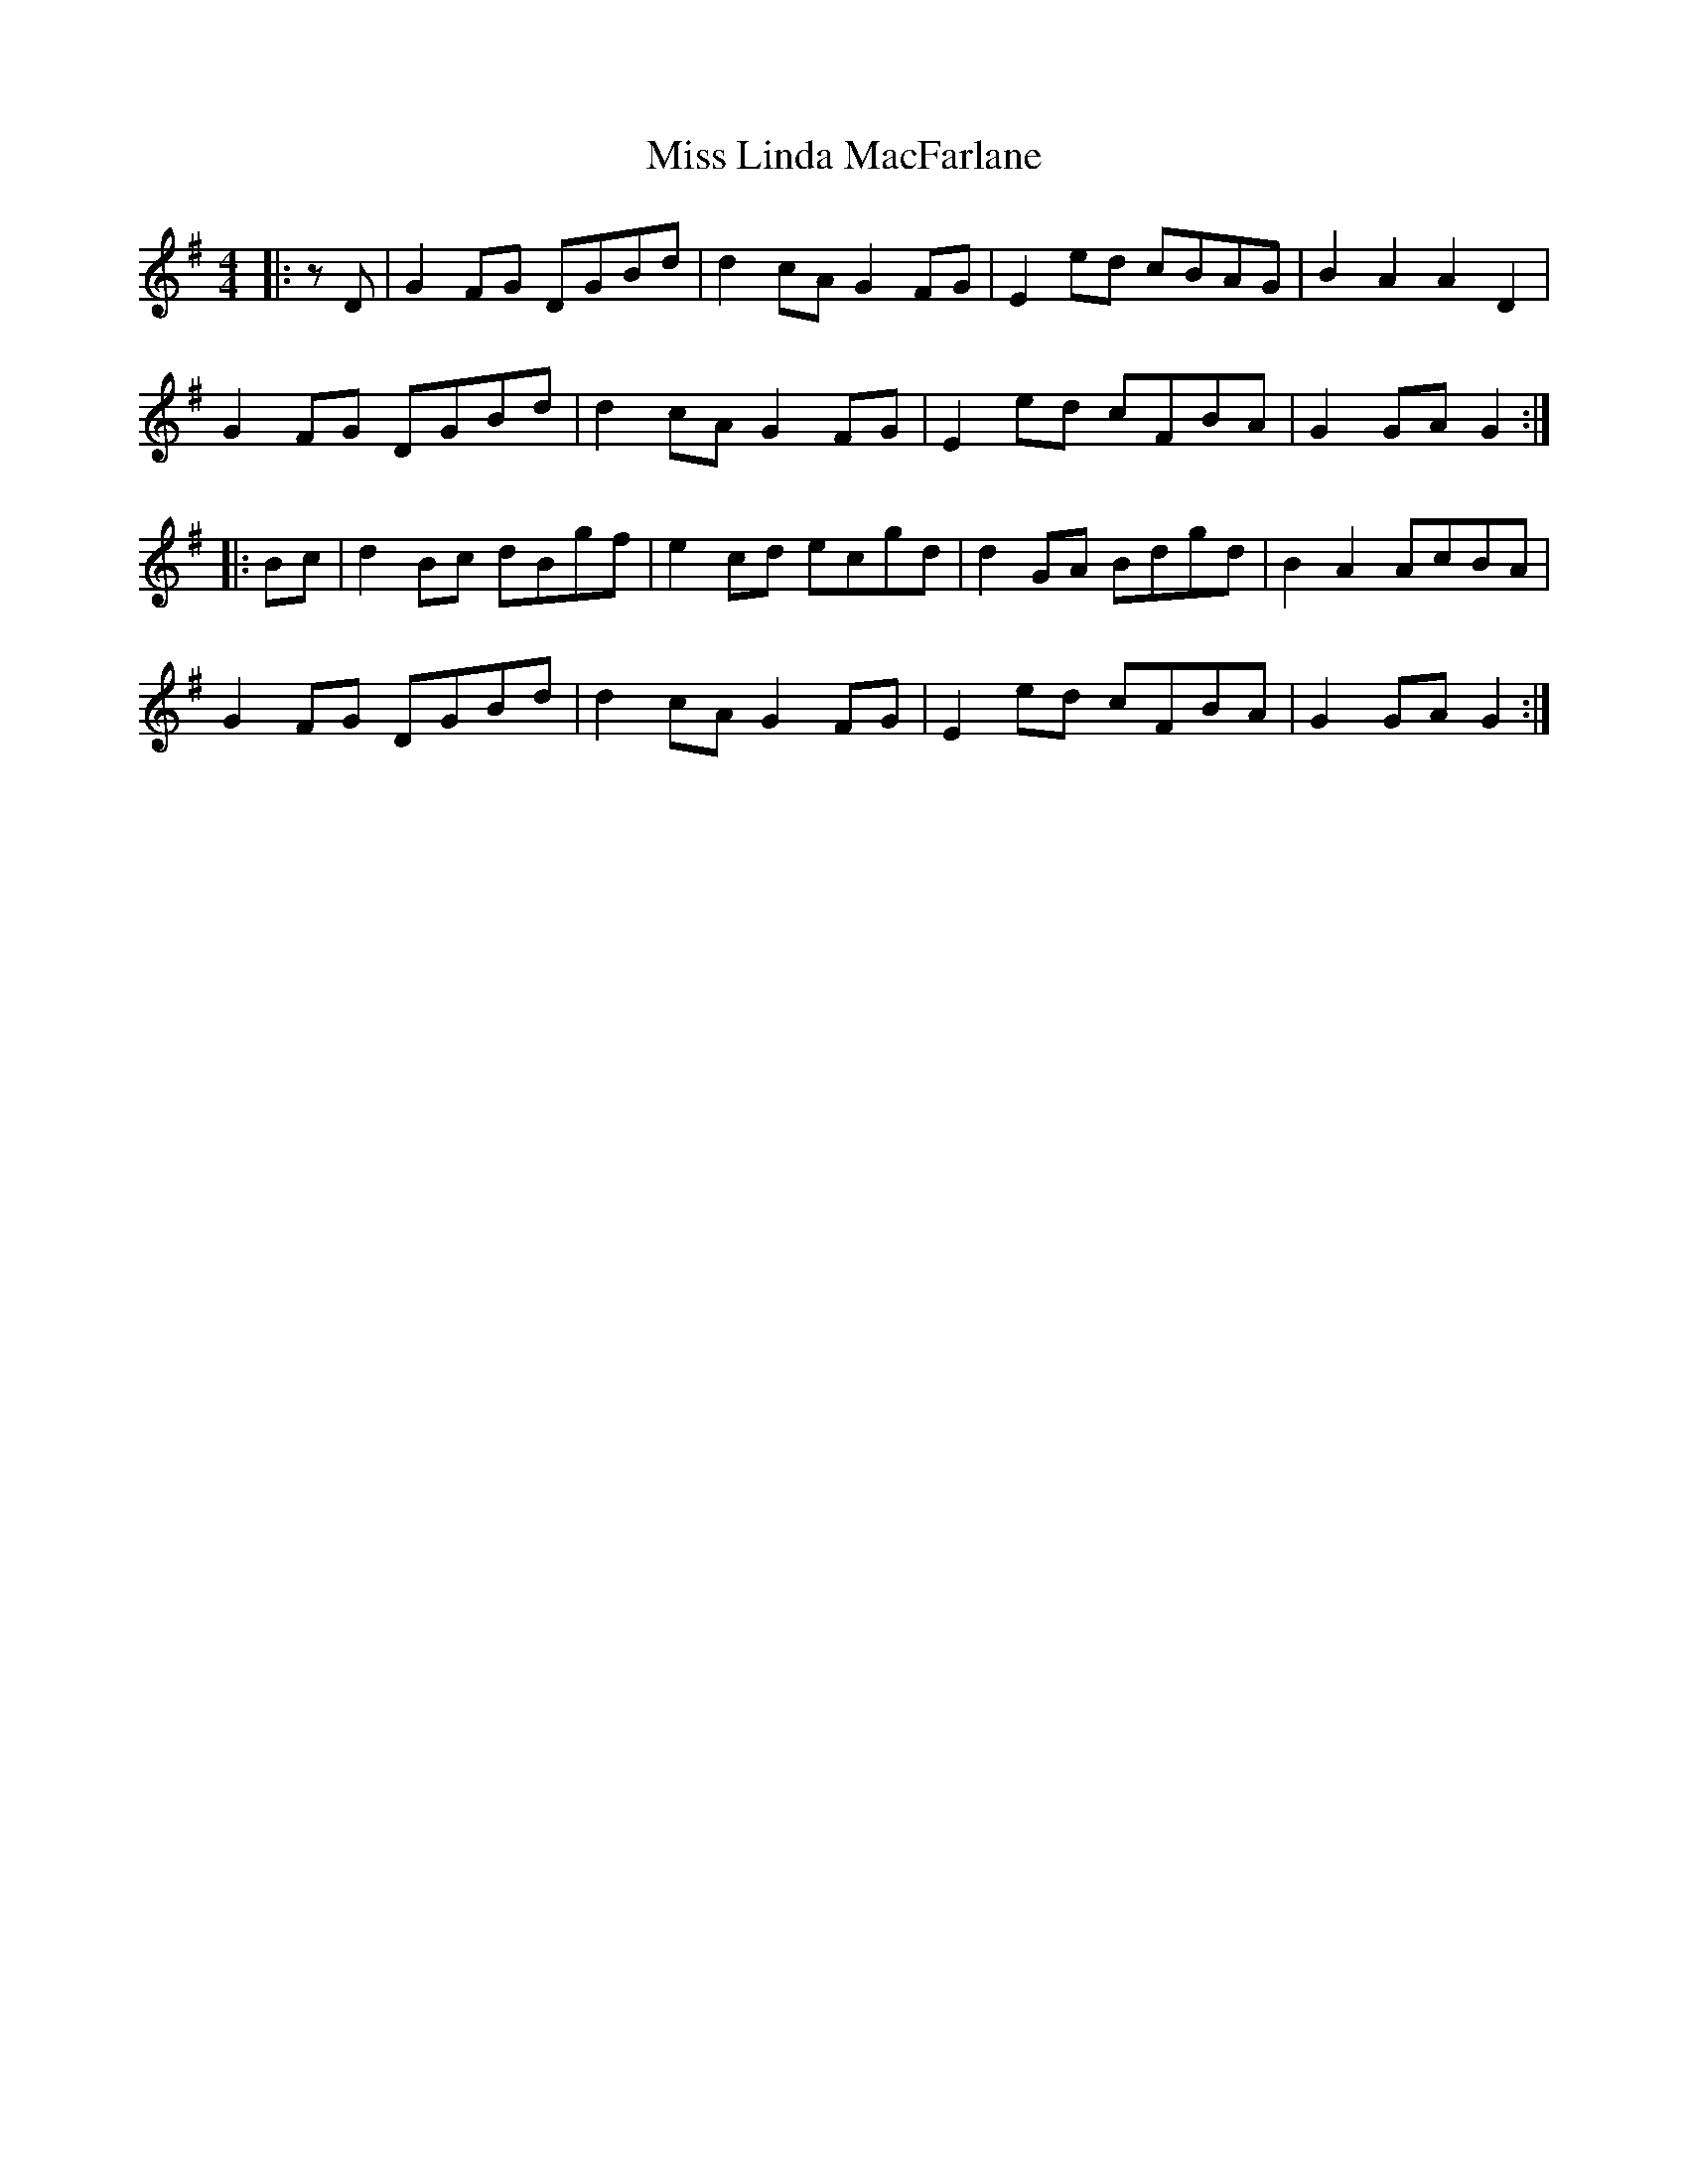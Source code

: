 X: 27095
T: Miss Linda MacFarlane
R: reel
M: 4/4
K: Gmajor
|:zD|G2 FG DGBd|d2 cA G2 FG|E2 ed cBAG|B2 A2 A2 D2|
G2 FG DGBd|d2 cA G2 FG|E2 ed cFBA|G2 GA G2:|
|:Bc|d2 Bc dBgf|e2 cd ecgd|d2 GA Bdgd|B2 A2 AcBA|
G2 FG DGBd|d2 cA G2 FG|E2 ed cFBA|G2 GA G2:|

